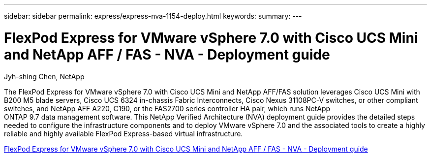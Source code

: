 ---
sidebar: sidebar
permalink: express/express-nva-1154-deploy.html
keywords: 
summary: 
---

= FlexPod Express for VMware vSphere 7.0 with Cisco UCS Mini and NetApp AFF / FAS - NVA - Deployment guide

:hardbreaks:
:nofooter:
:icons: font
:linkattrs:
:imagesdir: ./../media/

Jyh-shing Chen, NetApp

The FlexPod Express for VMware vSphere 7.0 with Cisco UCS Mini and NetApp AFF/FAS solution leverages Cisco UCS Mini with B200 M5 blade servers, Cisco UCS 6324 in-chassis Fabric Interconnects, Cisco Nexus 31108PC-V switches, or other compliant switches, and NetApp AFF A220, C190, or the FAS2700 series controller HA pair, which runs NetApp
ONTAP 9.7 data management software. This NetApp Verified Architecture (NVA) deployment guide provides the detailed steps needed to configure the infrastructure components and to deploy VMware vSphere 7.0 and the associated tools to create a highly reliable and highly available FlexPod Express-based virtual infrastructure. 

link:https://www.netapp.com/pdf.html?item=/media/21938-nva-1154-DEPLOY.pdf[FlexPod Express for VMware vSphere 7.0 with Cisco UCS Mini and NetApp AFF / FAS - NVA - Deployment guide^]